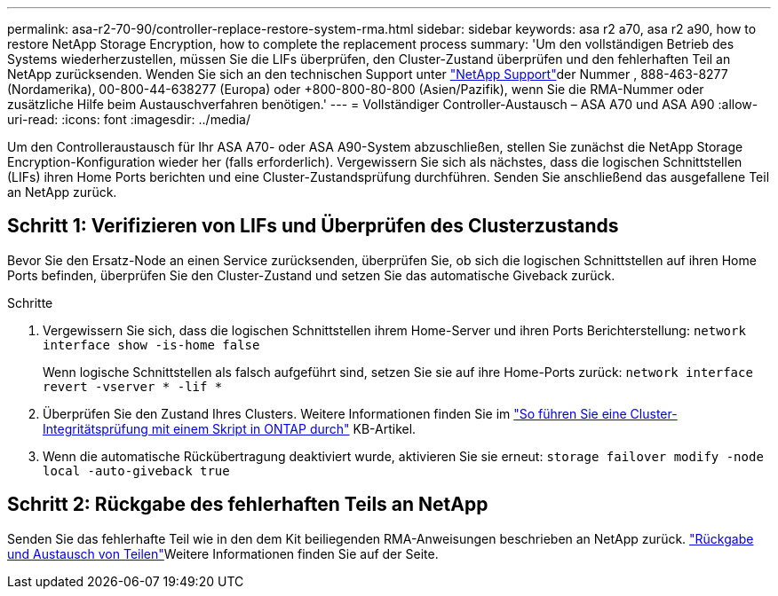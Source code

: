 ---
permalink: asa-r2-70-90/controller-replace-restore-system-rma.html 
sidebar: sidebar 
keywords: asa r2 a70, asa r2 a90, how to restore NetApp Storage Encryption, how to complete the replacement process 
summary: 'Um den vollständigen Betrieb des Systems wiederherzustellen, müssen Sie die LIFs überprüfen, den Cluster-Zustand überprüfen und den fehlerhaften Teil an NetApp zurücksenden. Wenden Sie sich an den technischen Support unter https://mysupport.netapp.com/site/global/dashboard["NetApp Support"]der Nummer , 888-463-8277 (Nordamerika), 00-800-44-638277 (Europa) oder +800-800-80-800 (Asien/Pazifik), wenn Sie die RMA-Nummer oder zusätzliche Hilfe beim Austauschverfahren benötigen.' 
---
= Vollständiger Controller-Austausch – ASA A70 und ASA A90
:allow-uri-read: 
:icons: font
:imagesdir: ../media/


[role="lead"]
Um den Controlleraustausch für Ihr ASA A70- oder ASA A90-System abzuschließen, stellen Sie zunächst die NetApp Storage Encryption-Konfiguration wieder her (falls erforderlich). Vergewissern Sie sich als nächstes, dass die logischen Schnittstellen (LIFs) ihren Home Ports berichten und eine Cluster-Zustandsprüfung durchführen. Senden Sie anschließend das ausgefallene Teil an NetApp zurück.



== Schritt 1: Verifizieren von LIFs und Überprüfen des Clusterzustands

Bevor Sie den Ersatz-Node an einen Service zurücksenden, überprüfen Sie, ob sich die logischen Schnittstellen auf ihren Home Ports befinden, überprüfen Sie den Cluster-Zustand und setzen Sie das automatische Giveback zurück.

.Schritte
. Vergewissern Sie sich, dass die logischen Schnittstellen ihrem Home-Server und ihren Ports Berichterstellung: `network interface show -is-home false`
+
Wenn logische Schnittstellen als falsch aufgeführt sind, setzen Sie sie auf ihre Home-Ports zurück: `network interface revert -vserver * -lif *`

. Überprüfen Sie den Zustand Ihres Clusters. Weitere Informationen finden Sie im https://kb.netapp.com/on-prem/ontap/Ontap_OS/OS-KBs/How_to_perform_a_cluster_health_check_with_a_script_in_ONTAP["So führen Sie eine Cluster-Integritätsprüfung mit einem Skript in ONTAP durch"^] KB-Artikel.
. Wenn die automatische Rückübertragung deaktiviert wurde, aktivieren Sie sie erneut: `storage failover modify -node local -auto-giveback true`




== Schritt 2: Rückgabe des fehlerhaften Teils an NetApp

Senden Sie das fehlerhafte Teil wie in den dem Kit beiliegenden RMA-Anweisungen beschrieben an NetApp zurück.  https://mysupport.netapp.com/site/info/rma["Rückgabe und Austausch von Teilen"]Weitere Informationen finden Sie auf der Seite.
